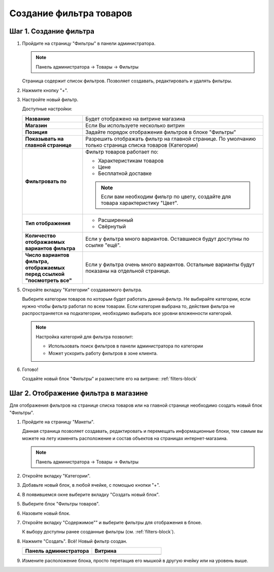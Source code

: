 ************************
Создание фильтра товаров
************************

.. _filters-create:

=======================
Шаг 1. Создание фильтра
=======================

1.  Пройдите на страницу "Фильтры" в панели администратора.
    
    .. note::

        Панель администратора → Товары → Фильтры

    Страница содержит список фильтров. Позволяет создавать, редактировать и удалять фильтры.

    .. fancybox:: img/filters_02.png
        :alt: Товары

    .. fancybox:: img/filters_03.png
        :alt: Товары



2.  Нажмите кнопку "+". 

    .. fancybox:: img/filters_04.png
        :alt: Товары    

3.  Настройте новый фильтр. 

    .. fancybox:: img/filters_05.png
        :alt: Товары    

    Доступные настройки:

    .. list-table::
        :stub-columns: 1
        :widths: 10 30

        *   -   Название

            -   Будет отображено на витрине магазина

        *   -   Магазин

            -   Если Вы используете несколько витрин

        *   -   Позиция

            -   Задайте порядок отображения фильтров в блоке "Фильтры"

        *   -   Показывать на главной странице

            -   Разрешить отображать фильтр на главной странице. По умолчанию только страница списка товаров (Категории)

        *   -   Фильтровать по

            -   Фильтр товаров работает по:

                *   Характеристикам товаров

                *   Цене

                *   Бесплатной доставке

                .. note:: 

                    Если вам необходим фильтр по цвету, создайте для товара характеристику "Цвет".

        *   -   Тип отображения

            -   *   Расширенный

                *   Свёрнутый

                .. fancybox:: img/filters_06.png
                    :alt: Товары    

        *   -   Количество отображаемых вариантов фильтра

            -   Если у фильтра много вариантов. Оставшиеся будут доступны по ссылке "ещё". 

        *   -   Число вариантов фильтра, отображаемых перед ссылкой "посмотреть все"

            -   Если у фильтра очень много вариантов. Остальные варианты будут показаны на отдельной странице.

5.  Откройте вкладку "Категории" создаваемого фильтра.

    Выберите категории товаров по которым будет работать данный фильтр. Не выбирайте категории, если нужно чтобы фильтр работал по всем товарам. Если категория выбрана то, действия фильтра не распространяется на подкатегории, необходимо выбирать все уровни вложенности категорий.

    .. note:: 

        Настройка категорий для фильтра позволит:

        *   Использовать поиск фильтров в панели администратора по категории

        *   Может ускорить работу фильтров в зоне клиента.


    .. fancybox:: img/filters_07.png
        :alt: Товары   

6.  Готово!

    Создайте новый блок "Фильтры" и разместите его на витрине: :ref:`filters-block`

.. _filters-block:

=====================================
Шаг 2. Отображение фильтра в магазине
=====================================

Для отображения фильтров на странице списка товаров или на главной странице необходимо создать новый блок "Фильтры".

1.  Пройдите на страницу "Макеты".

    Данная страница позволяет создавать, редактировать и перемещать информационные блоки, тем самым вы можете на лету изменять расположение и состав объектов на страницах интернет-магазина. 
    
    .. note::

        Панель администратора → Товары → Фильтры

    .. fancybox:: img/filters_08.png
        :alt: Товары

2.  Откройте вкладку "Категории".

    .. fancybox:: img/filters_09.png
        :alt: Товары

3.  Добавьте новый блок, в любой ячейке, с помощью кнопки "+".

    .. fancybox:: img/filters_10.png
        :alt: Товары

    .. fancybox:: img/filters_11.png
        :alt: Товары

4.  В появившемся окне выберите вкладку "Создать новый блок".

    .. fancybox:: img/filters_12.png
        :alt: Товары

    .. fancybox:: img/filters_13.png
        :alt: Товары

5.  Выберите блок "Фильтры товаров".

    .. image:: img/filters_14.png
        :alt: Товары

6.  Назовите новый блок.

    .. fancybox:: img/filters_15.png
        :alt: Товары

7.  Откройте вкладку "Содержимое"" и выберите фильтры для отображения в блоке. 

    .. fancybox:: img/filters_16.png
        :alt: Товары

    К выбору доступны ранее созданные фильтры (см. :ref:`filters-block`).

    .. fancybox:: img/filters_17.png
        :alt: Товары

8.  Нажмите "Создать". Всё! Новый фильтр создан. 


    .. list-table::
        :header-rows: 1
        :widths: 30 30

        *   -   Панель администратора

            -   Витрина

        *   -   .. image:: img/filters_18.png
                    :alt: Товары
        
            -   .. fancybox:: img/filters_19.png
                    :alt: Товары

9.  Измените расположение блока, просто перетащив его мышкой в другую ячейку или на уровень выше.

    .. fancybox:: img/filters_20.png
        :alt: Товары

